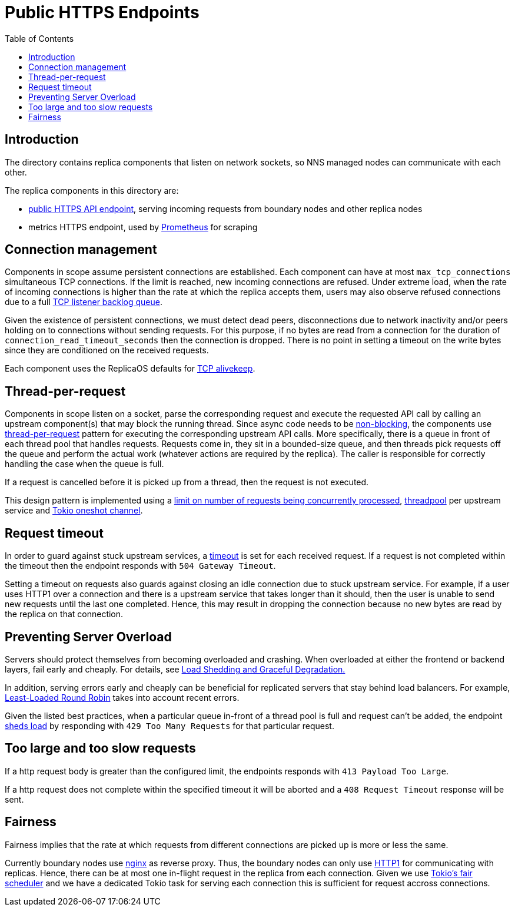 = Public HTTPS Endpoints =
:toc:
 
== Introduction ==
 
The directory contains replica components that listen on network sockets, so NNS managed nodes can 
communicate with each other.

The replica components in this directory are:

* link:public/README.adoc[public HTTPS API endpoint], serving incoming requests from boundary nodes and other replica nodes
* metrics HTTPS endpoint, used by https://prometheus.io/[Prometheus] for scraping

== Connection management ==

Components in scope assume persistent connections are established. Each component can have at most
`+max_tcp_connections+` simultaneous TCP connections. If the limit is reached, new incoming connections are refused.
Under extreme load, when the rate of incoming connections is higher than the rate at which the replica accepts them,
users may also observe refused connections due to a full 
https://www.linuxjournal.com/files/linuxjournal.com/linuxjournal/articles/023/2333/2333s2.html[TCP listener backlog queue].

Given the existence of persistent connections, we must detect dead peers, disconnections due
to network inactivity and/or peers holding on to connections without sending requests.
For this purpose, if no bytes are read from a connection for the duration of 
`+connection_read_timeout_seconds+` then the connection is dropped. There is no point in 
setting a timeout on the write bytes since they are conditioned on the received requests. 

Each component uses the ReplicaOS defaults for https://tldp.org/HOWTO/TCP-Keepalive-HOWTO/overview.html#whyuse[TCP alivekeep].

== Thread-per-request ==
 
Components in scope listen on a socket, parse the corresponding request and execute the requested API
call by calling an upstream component(s) that may block the running thread. Since async code needs to be
https://docs.rs/tokio/latest/tokio/task/index.html[non-blocking], the components use 
https://sre.google/sre-book/addressing-cascading-failures/#xref_cascading-failure_queue-management[thread-per-request]
pattern for executing the corresponding upstream API calls. More specifically, there is a
queue in front of each thread pool that handles requests. Requests come in, they sit in a bounded-size queue, and then
threads pick requests off the queue and perform the actual work (whatever actions are required by the replica).
The caller is responsible for correctly handling the case when the queue is full.

If a request is cancelled before it is picked up from a thread, then the request is not executed.

This design pattern is implemented using a https://docs.rs/tower/latest/tower/limit/concurrency/index.html[limit on number of requests being concurrently processed],
https://docs.rs/threadpool/latest/threadpool/[threadpool] per upstream service and https://docs.rs/tokio/latest/tokio/sync/oneshot/index.html[Tokio oneshot channel].

== Request timeout ==

In order to guard against stuck upstream services, a https://docs.rs/tower/latest/tower/timeout/index.html[timeout] is set for each received request. 
If a request is not completed within the timeout then the endpoint responds with `+504 Gateway Timeout+`.

Setting a timeout on requests also guards against closing an idle connection due to stuck upstream service.
For example, if a user uses HTTP1 over a connection and there is a upstream service that takes longer
than it should, then the user is unable to send new requests until the last one completed.
Hence, this may result in dropping the connection because no new bytes are read by the replica on that
connection. 

== Preventing Server Overload ==
 
Servers should protect themselves from becoming overloaded and crashing. When overloaded at either the frontend or
backend layers, fail early and cheaply. For details, see 
https://sre.google/sre-book/addressing-cascading-failures/#xref_cascading-failure_load-shed-graceful-degredation[Load Shedding and Graceful Degradation.]

In addition, serving errors early and cheaply can be beneficial for replicated servers that stay behind load balancers.
For example, https://sre.google/sre-book/load-balancing-datacenter/[Least-Loaded Round Robin] takes into account recent errors.
 
Given the listed best practices, when a particular queue in-front of a thread pool is full and request can't be added,
the endpoint https://docs.rs/tower/latest/tower/load_shed/index.html#[sheds load] by responding with `+429 Too Many Requests+` for that particular request. 

== Too large and too slow requests ==

If a http request body is greater than the configured limit, the endpoints responds with `+413 Payload Too Large+`.

If a http request does not complete within the specified timeout it will be aborted and a `+408 Request Timeout+` response will be sent.

== Fairness ==

Fairness implies that the rate at which requests from different connections are picked up is more or less the same.

Currently boundary nodes use https://www.nginx.com/[nginx] as reverse proxy. Thus, the boundary nodes
can only use https://mailman.nginx.org/pipermail/nginx/2015-December/049445.html[HTTP1] for communicating with replicas.
Hence, there can be at most one in-flight request in the replica from each connection. Given we use https://tokio.rs/blog/2019-10-scheduler[Tokio's fair scheduler]
and we have a dedicated Tokio task for serving each connection this is sufficient for request accross connections.

